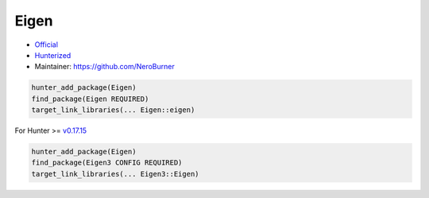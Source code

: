 .. spelling::

    Eigen

.. index:: math ; Eigen

.. _pkg.Eigen:

Eigen
=====

-  `Official <https://bitbucket.org/eigen/eigen/>`__
-  `Hunterized <https://github.com/hunter-packages/eigen>`__
-  Maintainer: https://github.com/NeroBurner

.. code-block:: cmake

    hunter_add_package(Eigen)
    find_package(Eigen REQUIRED)
    target_link_libraries(... Eigen::eigen)

For Hunter >= `v0.17.15 <https://github.com/ruslo/hunter/releases/tag/v0.17.15>`__

.. code-block:: cmake

    hunter_add_package(Eigen)
    find_package(Eigen3 CONFIG REQUIRED)
    target_link_libraries(... Eigen3::Eigen)
